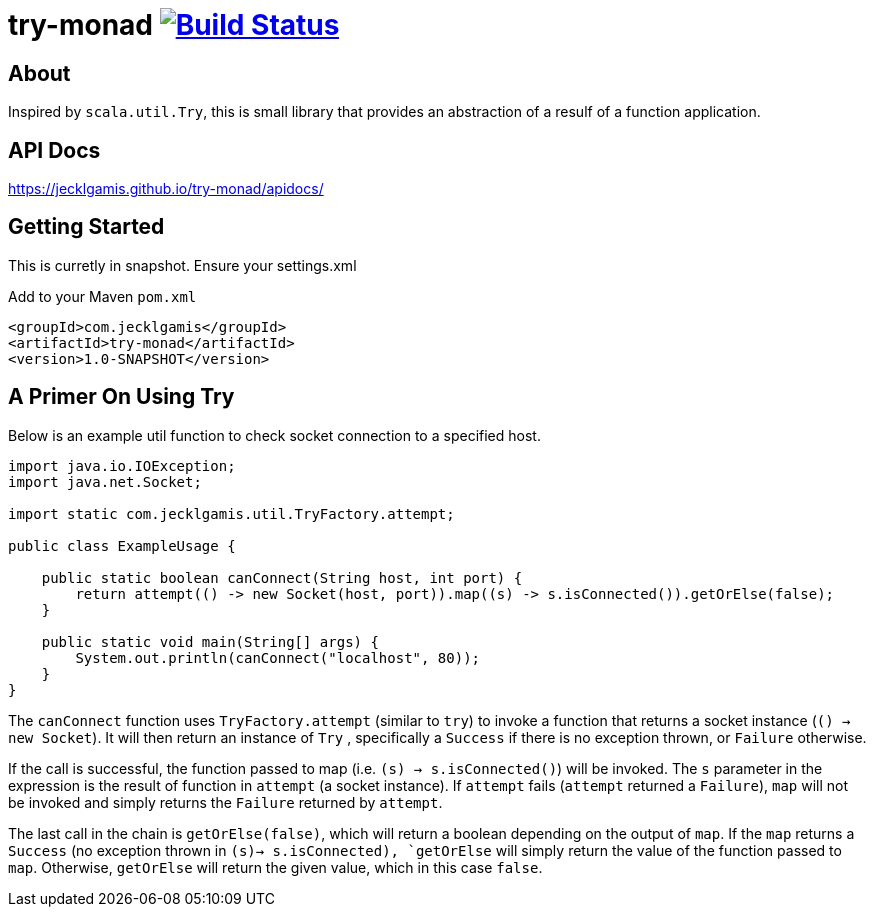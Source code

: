 # try-monad image:https://travis-ci.org/jecklgamis/try-monad.svg?branch=master["Build Status", link="https://travis-ci.org/jecklgamis/try-monad"]

About
-----

Inspired by `scala.util.Try`, this is small library that provides an abstraction of a resulf of a function application.

API Docs
--------
https://jecklgamis.github.io/try-monad/apidocs/

Getting Started
---------------

This is curretly in snapshot. Ensure your settings.xml


Add to your Maven `pom.xml`
-----
<groupId>com.jecklgamis</groupId>
<artifactId>try-monad</artifactId>
<version>1.0-SNAPSHOT</version>
-----

A Primer On Using Try 
---------------------
Below is an example util function to check socket connection to a specified host.

----
import java.io.IOException;
import java.net.Socket;

import static com.jecklgamis.util.TryFactory.attempt;

public class ExampleUsage {

    public static boolean canConnect(String host, int port) {
        return attempt(() -> new Socket(host, port)).map((s) -> s.isConnected()).getOrElse(false);
    }

    public static void main(String[] args) {
        System.out.println(canConnect("localhost", 80));
    }
}
----
The `canConnect` function uses `TryFactory.attempt` (similar to `try`) to invoke a function that returns a socket instance (`() -> new Socket`).
It will then return an instance of `Try` , specifically a `Success` if there is no exception thrown, or `Failure` otherwise.

If the call is successful, the function passed to map (i.e. `(s) -> s.isConnected()`) will be invoked. The `s` parameter
in the expression  is the result of function in `attempt` (a socket instance). If `attempt` fails (`attempt` returned a
 `Failure`),  `map`  will not be invoked and simply returns the `Failure` returned by `attempt`. 

The last call in the chain is `getOrElse(false)`, which will return a boolean depending on the output of `map`. If the `map` returns
a `Success` (no exception thrown in `(s)-> s.isConnected),  `getOrElse` will simply return the value of the function passed to `map`. 
Otherwise, `getOrElse` will return the given value, which in this case `false`.
